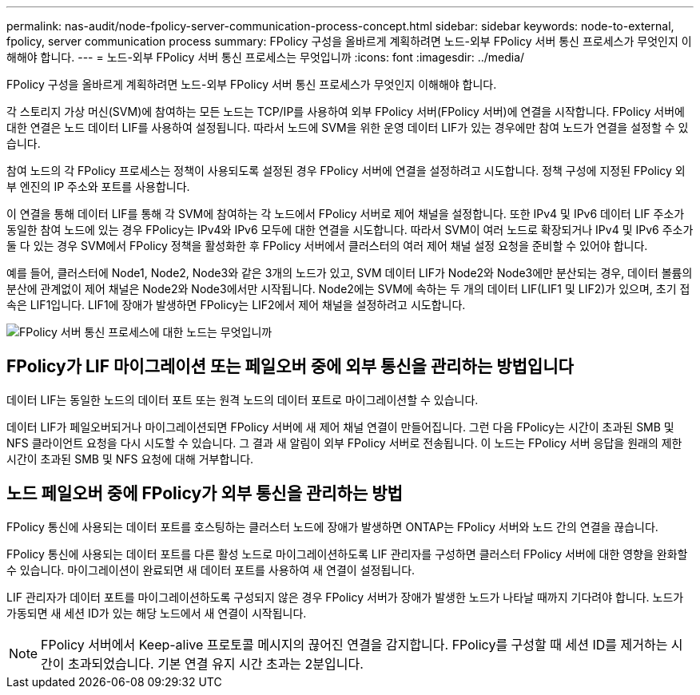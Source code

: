 ---
permalink: nas-audit/node-fpolicy-server-communication-process-concept.html 
sidebar: sidebar 
keywords: node-to-external, fpolicy, server communication process 
summary: FPolicy 구성을 올바르게 계획하려면 노드-외부 FPolicy 서버 통신 프로세스가 무엇인지 이해해야 합니다. 
---
= 노드-외부 FPolicy 서버 통신 프로세스는 무엇입니까
:icons: font
:imagesdir: ../media/


[role="lead"]
FPolicy 구성을 올바르게 계획하려면 노드-외부 FPolicy 서버 통신 프로세스가 무엇인지 이해해야 합니다.

각 스토리지 가상 머신(SVM)에 참여하는 모든 노드는 TCP/IP를 사용하여 외부 FPolicy 서버(FPolicy 서버)에 연결을 시작합니다. FPolicy 서버에 대한 연결은 노드 데이터 LIF를 사용하여 설정됩니다. 따라서 노드에 SVM을 위한 운영 데이터 LIF가 있는 경우에만 참여 노드가 연결을 설정할 수 있습니다.

참여 노드의 각 FPolicy 프로세스는 정책이 사용되도록 설정된 경우 FPolicy 서버에 연결을 설정하려고 시도합니다. 정책 구성에 지정된 FPolicy 외부 엔진의 IP 주소와 포트를 사용합니다.

이 연결을 통해 데이터 LIF를 통해 각 SVM에 참여하는 각 노드에서 FPolicy 서버로 제어 채널을 설정합니다. 또한 IPv4 및 IPv6 데이터 LIF 주소가 동일한 참여 노드에 있는 경우 FPolicy는 IPv4와 IPv6 모두에 대한 연결을 시도합니다. 따라서 SVM이 여러 노드로 확장되거나 IPv4 및 IPv6 주소가 둘 다 있는 경우 SVM에서 FPolicy 정책을 활성화한 후 FPolicy 서버에서 클러스터의 여러 제어 채널 설정 요청을 준비할 수 있어야 합니다.

예를 들어, 클러스터에 Node1, Node2, Node3와 같은 3개의 노드가 있고, SVM 데이터 LIF가 Node2와 Node3에만 분산되는 경우, 데이터 볼륨의 분산에 관계없이 제어 채널은 Node2와 Node3에서만 시작됩니다. Node2에는 SVM에 속하는 두 개의 데이터 LIF(LIF1 및 LIF2)가 있으며, 초기 접속은 LIF1입니다. LIF1에 장애가 발생하면 FPolicy는 LIF2에서 제어 채널을 설정하려고 시도합니다.

image::../media/what-node-to-fpolicy-server-communication-process-is.png[FPolicy 서버 통신 프로세스에 대한 노드는 무엇입니까]



== FPolicy가 LIF 마이그레이션 또는 페일오버 중에 외부 통신을 관리하는 방법입니다

데이터 LIF는 동일한 노드의 데이터 포트 또는 원격 노드의 데이터 포트로 마이그레이션할 수 있습니다.

데이터 LIF가 페일오버되거나 마이그레이션되면 FPolicy 서버에 새 제어 채널 연결이 만들어집니다. 그런 다음 FPolicy는 시간이 초과된 SMB 및 NFS 클라이언트 요청을 다시 시도할 수 있습니다. 그 결과 새 알림이 외부 FPolicy 서버로 전송됩니다. 이 노드는 FPolicy 서버 응답을 원래의 제한 시간이 초과된 SMB 및 NFS 요청에 대해 거부합니다.



== 노드 페일오버 중에 FPolicy가 외부 통신을 관리하는 방법

FPolicy 통신에 사용되는 데이터 포트를 호스팅하는 클러스터 노드에 장애가 발생하면 ONTAP는 FPolicy 서버와 노드 간의 연결을 끊습니다.

FPolicy 통신에 사용되는 데이터 포트를 다른 활성 노드로 마이그레이션하도록 LIF 관리자를 구성하면 클러스터 FPolicy 서버에 대한 영향을 완화할 수 있습니다. 마이그레이션이 완료되면 새 데이터 포트를 사용하여 새 연결이 설정됩니다.

LIF 관리자가 데이터 포트를 마이그레이션하도록 구성되지 않은 경우 FPolicy 서버가 장애가 발생한 노드가 나타날 때까지 기다려야 합니다. 노드가 가동되면 새 세션 ID가 있는 해당 노드에서 새 연결이 시작됩니다.

[NOTE]
====
FPolicy 서버에서 Keep-alive 프로토콜 메시지의 끊어진 연결을 감지합니다. FPolicy를 구성할 때 세션 ID를 제거하는 시간이 초과되었습니다. 기본 연결 유지 시간 초과는 2분입니다.

====